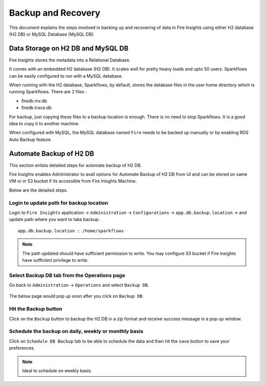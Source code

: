 Backup and Recovery
------

This document explains the steps involved in backing up and recovering of data in Fire Insights using either H2 database (H2 DB) or MySQL Database (MySQL DB).

Data Storage on H2 DB and MySQL DB
==================================

Fire Insights stores the metadata into a Relational Database.

It comes with an embedded H2 database (H2 DB). It scales well for pretty heavy loads and upto 50 users. Sparkflows can be easily configured to run with a MySQL database.

When running with the H2 database, Sparkflows, by default, stores the database files in the user home directory which is running Sparkflows. There are 2 files :

- firedb.mv.db	
- firedb.trace.db

For backup, just copying these files to a backup location is enough. There is no need to stop Sparkflows. It is a good idea to copy it to another machine.


When configured with MySQL, the MySQL database named ``Fire`` needs to be backed up manually or by enabling RDS Auto Backup feature.

Automate Backup of H2 DB
================

This section enlists detailed steps for automate backup of H2 DB.

Fire Insights enables Administrator to avail options for Automate Backup of H2 DB from UI and can be stored on same VM or in S3 bucket if its accessible from Fire Inisghts Machine.

Below are the detailed steps. 

Login to update path for backup location
+++++++++++++++++++++++++

Login to ``Fire Insights`` application -> ``Administration`` -> ``Configurations`` -> ``app.db.backup.location`` -> and update path where you want to take backup:

::


    app.db.backup.location : /home/sparkflows

.. note:: The path updated should have sufficient permission to write. You may configure S3 bucket if Fire Insights have sufficient privilege to write.

.. figure:: ../_assets/operating/backup/bkp_1.PNG
   :alt: bkp
   :width: 60%

Select Backup DB tab from the Operations page 
++++++++++++++++++++++++++++++

Go back to ``Administration`` -> ``Operations`` and select ``Backup DB``.

.. figure:: ../_assets/operating/backup/bkp_2.PNG
   :alt: bkp
   :width: 60%
   
The below page would pop up soon after you click on ``Backup DB``.

.. figure:: ../_assets/operating/backup/bkp_3.PNG
   :alt: bkp
   :width: 60%   

Hit the Backup button
+++++++++++++++++++++++

Click on the ``Backup`` button to backup the H2 DB in a zip format and receive success message in a pop up window.

.. figure:: ../_assets/operating/backup/bkp_4.PNG
   :alt: bkp
   :width: 60%   
   

.. figure:: ../_assets/operating/backup/bkp_5.PNG
   :alt: bkp
   :width: 60%      

**Schedule the backup on daily, weekly or monthly basis**
+++++++++++++++++++++++++++++++++++++++++++++++++++++++

Click on ``Schedule DB Backup`` tab to be able to schedule the data and then hit the ``save`` button to save your preferences.

.. figure:: ../_assets/operating/backup/bkp_6.PNG
   :alt: bkp
   :width: 60%

.. note:: Ideal to schedule on weekly basis.
